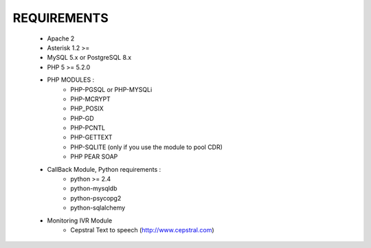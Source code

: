 
REQUIREMENTS
------------

    - Apache 2

    - Asterisk 1.2 >=

    - MySQL 5.x or PostgreSQL 8.x

    - PHP 5 >= 5.2.0

    - PHP MODULES :
        * PHP-PGSQL or PHP-MYSQLi
        * PHP-MCRYPT
        * PHP_POSIX
        * PHP-GD
        * PHP-PCNTL
        * PHP-GETTEXT
        * PHP-SQLITE (only if you use the module to pool CDR)
        * PHP PEAR SOAP

    - CallBack Module, Python requirements :
        * python >= 2.4
        * python-mysqldb
        * python-psycopg2
        * python-sqlalchemy

    - Monitoring IVR Module
        * Cepstral Text to speech (http://www.cepstral.com)
